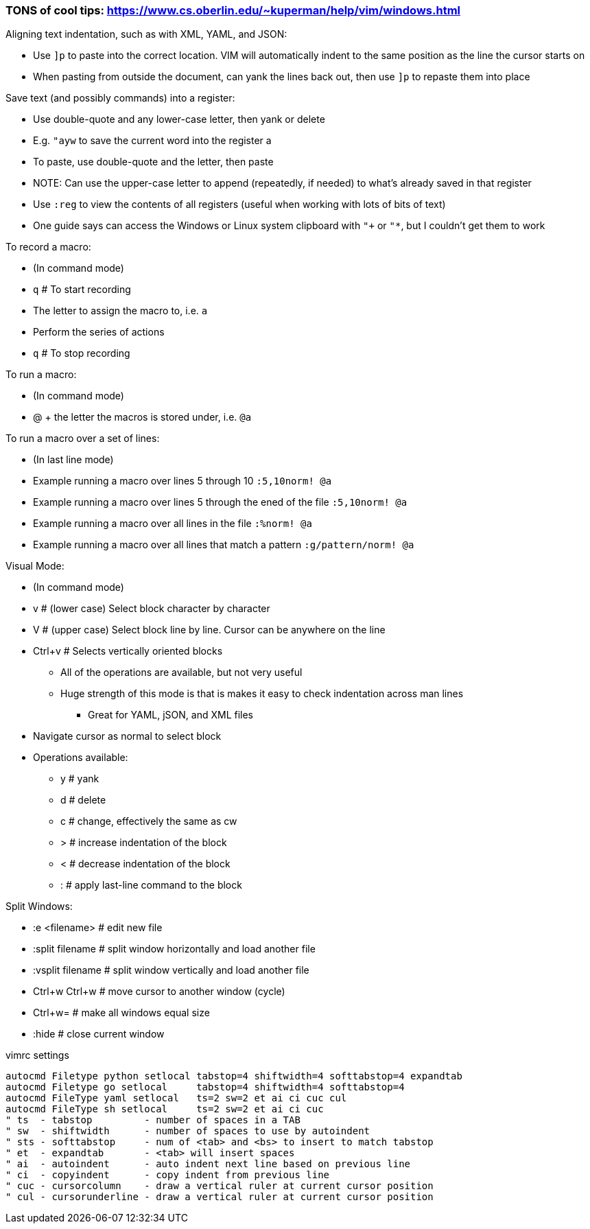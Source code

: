 ### TONS of cool tips: https://www.cs.oberlin.edu/~kuperman/help/vim/windows.html

.Aligning text indentation, such as with XML, YAML, and JSON:
* Use `]p` to paste into the correct location. VIM will automatically indent to the same position as the line the cursor starts on
* When pasting from outside the document, can yank the lines back out, then use `]p` to repaste them into place

.Save text (and possibly commands) into a register:
* Use double-quote and any lower-case letter, then yank or delete
* E.g. `"ayw` to save the current word into the register a
* To paste, use double-quote and the letter, then paste
* NOTE: Can use the upper-case letter to append (repeatedly, if needed) to what's already saved in that register
* Use `:reg` to view the contents of all registers (useful when working with lots of bits of text)  
* One guide says can access the Windows or Linux system clipboard with `"+` or `"*`, but I couldn't get them to work

.To record a macro:
* (In command mode)
* `q`      # To start recording
* The letter to assign the macro to, i.e. `a`
* Perform the series of actions
* `q`      # To stop recording

.To run a macro:
* (In command mode)
* @ + the letter the macros is stored under, i.e.   `@a`

.To run a macro over a set of lines:
* (In last line mode)
* Example running a macro over lines 5 through 10                        `:5,10norm! @a`
* Example running a macro over lines 5 through the ened of the file      `:5,10norm! @a`
* Example running a macro over all lines in the file                     `:%norm! @a`
* Example running a macro over all lines that match a pattern            `:g/pattern/norm! @a`

.Visual Mode:
* (In command mode)
* v  # (lower case) Select block character by character
* V  # (upper case) Select block line by line. Cursor can be anywhere on the line
* Ctrl+v  # Selects vertically oriented blocks
** All of the operations are available, but not very useful
** Huge strength of this mode is that is makes it easy to check indentation across man lines
*** Great for YAML, jSON, and XML files
* Navigate cursor as normal to select block
* Operations available:
** y  # yank
** d  # delete
** c  # change, effectively the same as cw
** >  # increase indentation of the block
** <  # decrease indentation of the block
** :  # apply last-line command to the block

.Split Windows:
* :e <filename>		# edit new file
* :split filename  	# split window horizontally and load another file
* :vsplit filename    	# split window vertically and load another file
* Ctrl+w Ctrl+w    	# move cursor to another window (cycle)
* Ctrl+w=          	# make all windows equal size
* :hide            	# close current window

.vimrc settings
----
autocmd Filetype python setlocal tabstop=4 shiftwidth=4 softtabstop=4 expandtab
autocmd Filetype go setlocal     tabstop=4 shiftwidth=4 softtabstop=4
autocmd FileType yaml setlocal   ts=2 sw=2 et ai ci cuc cul
autocmd FileType sh setlocal     ts=2 sw=2 et ai ci cuc
" ts  - tabstop         - number of spaces in a TAB
" sw  - shiftwidth      - number of spaces to use by autoindent
" sts - softtabstop     - num of <tab> and <bs> to insert to match tabstop
" et  - expandtab       - <tab> will insert spaces
" ai  - autoindent      - auto indent next line based on previous line
" ci  - copyindent      - copy indent from previous line
" cuc - cursorcolumn    - draw a vertical ruler at current cursor position
" cul - cursorunderline - draw a vertical ruler at current cursor position
----


// vim: set syntax=asciidoc:
